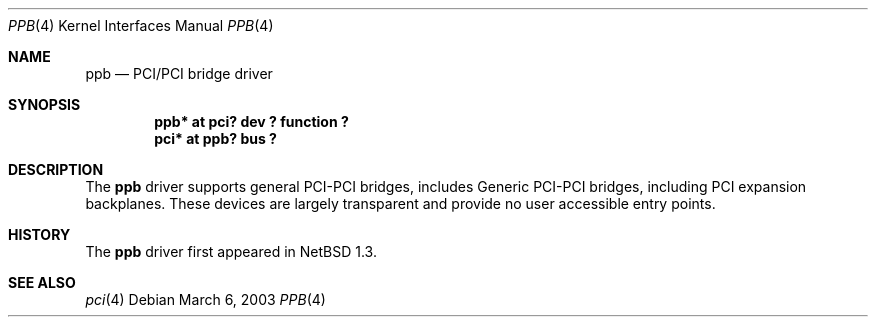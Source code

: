 .\"	$OpenBSD$
.\"
.\" Copyright (c) 2003 Jason L. Wright (jason@thought.net)
.\" All rights reserved.
.\"
.\" Redistribution and use in source and binary forms, with or without
.\" modification, are permitted provided that the following conditions
.\" are met:
.\" 1. Redistributions of source code must retain the above copyright
.\"    notice, this list of conditions and the following disclaimer.
.\" 2. Redistributions in binary form must reproduce the above copyright
.\"    notice, this list of conditions and the following disclaimer in the
.\"    documentation and/or other materials provided with the distribution.
.\" 3. All advertising materials mentioning features or use of this software
.\"    must display the following acknowledgement:
.\"	This product includes software developed by Jason L. Wright
.\" 4. The name of the author may not be used to endorse or promote products
.\"    derived from this software without specific prior written permission.
.\"
.\" THIS SOFTWARE IS PROVIDED BY THE AUTHOR ``AS IS'' AND ANY EXPRESS OR
.\" IMPLIED WARRANTIES, INCLUDING, BUT NOT LIMITED TO, THE IMPLIED
.\" WARRANTIES OF MERCHANTABILITY AND FITNESS FOR A PARTICULAR PURPOSE ARE
.\" DISCLAIMED.  IN NO EVENT SHALL THE AUTHOR BE LIABLE FOR ANY DIRECT,
.\" INDIRECT, INCIDENTAL, SPECIAL, EXEMPLARY, OR CONSEQUENTIAL DAMAGES
.\" (INCLUDING, BUT NOT LIMITED TO, PROCUREMENT OF SUBSTITUTE GOODS OR
.\" SERVICES; LOSS OF USE, DATA, OR PROFITS; OR BUSINESS INTERRUPTION)
.\" HOWEVER CAUSED AND ON ANY THEORY OF LIABILITY, WHETHER IN CONTRACT,
.\" STRICT LIABILITY, OR TORT (INCLUDING NEGLIGENCE OR OTHERWISE) ARISING IN
.\" ANY WAY OUT OF THE USE OF THIS SOFTWARE, EVEN IF ADVISED OF THE
.\" POSSIBILITY OF SUCH DAMAGE.
.\"
.Dd March 6, 2003
.Dt PPB 4
.Os
.Sh NAME
.Nm ppb
.Nd PCI/PCI bridge driver
.Sh SYNOPSIS
.Cd "ppb* at pci? dev ? function ?"
.Cd "pci* at ppb? bus ?"
.Sh DESCRIPTION
The
.Nm
driver supports general
.Tn PCI Ns \- Ns Tn PCI
bridges, includes
Generic
.Tn PCI Ns \- Ns Tn PCI
bridges, including
.Tn PCI
expansion backplanes.
These devices are largely transparent and provide no user accessible
entry points.
.Sh HISTORY
The
.Nm
driver first appeared in
.Nx 1.3 .
.Pp
.Sh SEE ALSO
.Xr pci 4
